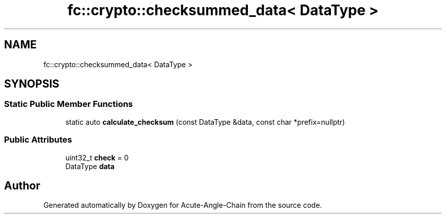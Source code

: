 .TH "fc::crypto::checksummed_data< DataType >" 3 "Sun Jun 3 2018" "Acute-Angle-Chain" \" -*- nroff -*-
.ad l
.nh
.SH NAME
fc::crypto::checksummed_data< DataType >
.SH SYNOPSIS
.br
.PP
.SS "Static Public Member Functions"

.in +1c
.ti -1c
.RI "static auto \fBcalculate_checksum\fP (const DataType &data, const char *prefix=nullptr)"
.br
.in -1c
.SS "Public Attributes"

.in +1c
.ti -1c
.RI "uint32_t \fBcheck\fP = 0"
.br
.ti -1c
.RI "DataType \fBdata\fP"
.br
.in -1c

.SH "Author"
.PP 
Generated automatically by Doxygen for Acute-Angle-Chain from the source code\&.

